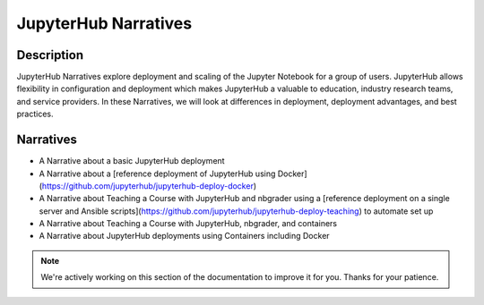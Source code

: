 JupyterHub Narratives
=====================

Description
-----------
JupyterHub Narratives explore deployment and scaling of the Jupyter Notebook
for a group of users. JupyterHub allows flexibility in configuration and
deployment which makes JupyterHub a valuable to education, industry research
teams, and service providers. In these Narratives, we will look at
differences in deployment, deployment advantages, and best practices.

Narratives
----------
- A Narrative about a basic JupyterHub deployment
- A Narrative about a [reference deployment of JupyterHub using Docker](https://github.com/jupyterhub/jupyterhub-deploy-docker)
- A Narrative about Teaching a Course with JupyterHub and nbgrader using a
  [reference deployment on a single server and Ansible scripts](https://github.com/jupyterhub/jupyterhub-deploy-teaching)
  to automate set up
- A Narrative about Teaching a Course with JupyterHub, nbgrader, and
  containers
- A Narrative about JupyterHub deployments using Containers including Docker

.. note::

    We're actively working on this section of the documentation to improve
    it for you. Thanks for your patience.
